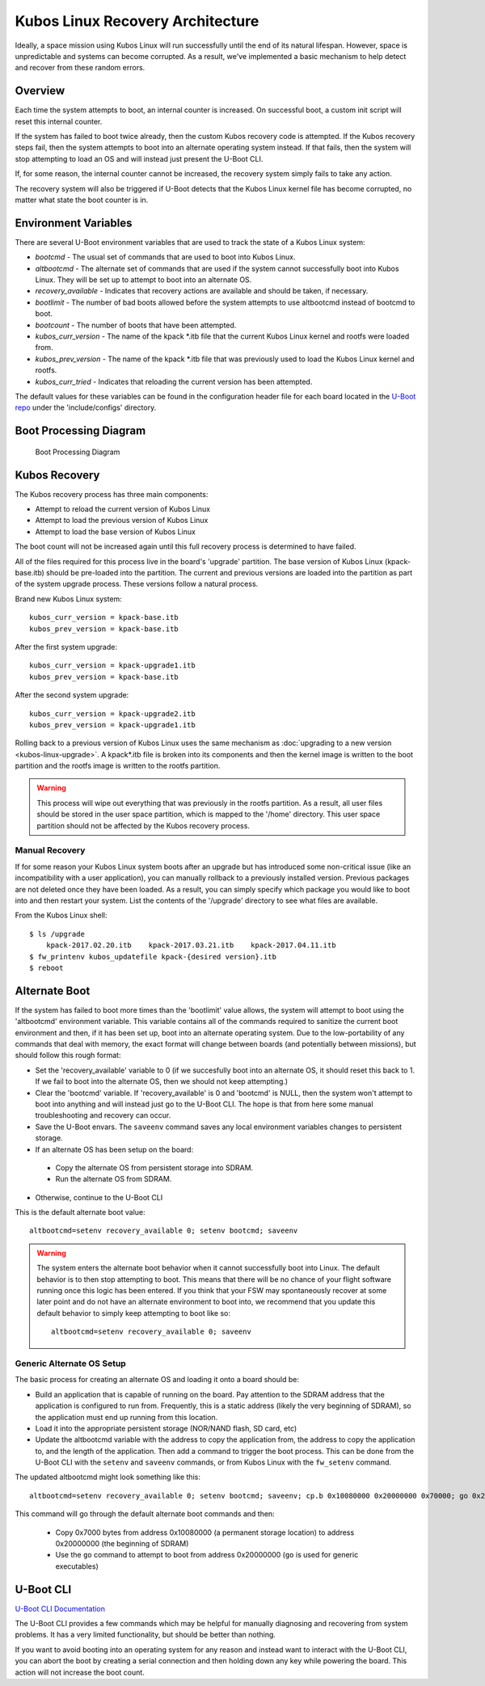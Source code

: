Kubos Linux Recovery Architecture
=================================

Ideally, a space mission using Kubos Linux will run successfully until the end of its natural
lifespan.
However, space is unpredictable and systems can become corrupted. As a result, we've implemented a
basic mechanism to help detect and recover from these random errors.

Overview
--------

Each time the system attempts to boot, an internal counter is increased. On successful boot, a
custom init script will reset this internal counter.

If the system has failed to boot twice already, then the custom Kubos recovery code is attempted.
If the Kubos recovery steps fail, then the system attempts to boot into an alternate operating
system instead.
If that fails, then the system will stop attempting to load an OS and will instead just present the
U-Boot CLI.

If, for some reason, the internal counter cannot be increased, the recovery system simply fails to
take any action.

The recovery system will also be triggered if U-Boot detects that the Kubos Linux kernel file has
become corrupted, no matter what state the boot counter is in.

Environment Variables
---------------------

There are several U-Boot environment variables that are used to track the state of a Kubos Linux
system:

* `bootcmd` - The usual set of commands that are used to boot into Kubos Linux.
* `altbootcmd` - The alternate set of commands that are used if the system cannot successfully boot
  into Kubos Linux. They will be set up to attempt to boot into an alternate OS.
* `recovery_available` - Indicates that recovery actions are available and should be taken, if
  necessary.
* `bootlimit` - The number of bad boots allowed before the system attempts to use altbootcmd instead
  of bootcmd to boot.
* `bootcount` - The number of boots that have been attempted.
* `kubos_curr_version` - The name of the kpack \*.itb file that the current Kubos Linux kernel and
  rootfs were loaded from.
* `kubos_prev_version` - The name of the kpack \*.itb file that was previously used to load the
  Kubos Linux kernel and rootfs.
* `kubos_curr_tried` - Indicates that reloading the current version has been attempted.

The default values for these variables can be found in the configuration header file for each board
located in the `U-Boot repo <https://github.com/kubos/uboot>`__ under the 'include/configs' directory.

Boot Processing Diagram
-----------------------

.. figure:: ../../images/kubos_linux_recovery.png
   :alt: Boot Processing Diagram

   Boot Processing Diagram

Kubos Recovery
--------------

The Kubos recovery process has three main components:

* Attempt to reload the current version of Kubos Linux
* Attempt to load the previous version of Kubos Linux
* Attempt to load the base version of Kubos Linux

The boot count will not be increased again until this full recovery process is determined to have
failed.

All of the files required for this process live in the board's 'upgrade' partition.
The base version of Kubos Linux (kpack-base.itb) should be pre-loaded into the partition.
The current and previous versions are loaded into the partition as part of the system upgrade process.
These versions follow a natural process.

Brand new Kubos Linux system:

::

    kubos_curr_version = kpack-base.itb
    kubos_prev_version = kpack-base.itb

After the first system upgrade:

::

    kubos_curr_version = kpack-upgrade1.itb
    kubos_prev_version = kpack-base.itb

After the second system upgrade:

::

    kubos_curr_version = kpack-upgrade2.itb
    kubos_prev_version = kpack-upgrade1.itb

Rolling back to a previous version of Kubos Linux uses the same mechanism as :doc:`upgrading to a new version <kubos-linux-upgrade>`.
A kpack\*.itb file is broken into its components and then the kernel image is written to the boot
partition and the rootfs image is written to the rootfs partition.

.. warning::

    This process will wipe out everything that was previously in the rootfs partition. 
    As a result, all user files should be stored in the user space partition, which is mapped to the '/home' directory. 
    This user space partition should not be affected by the Kubos recovery process.

Manual Recovery
~~~~~~~~~~~~~~~

If for some reason your Kubos Linux system boots after an upgrade but has introduced some
non-critical issue (like an incompatibility with a user application), you can manually rollback to a
previously installed version.
Previous packages are not deleted once they have been loaded.
As a result, you can simply specify which package you would like to boot into and then restart your
system.
List the contents of the '/upgrade' directory to see what files are available.

From the Kubos Linux shell:

::

    $ ls /upgrade
        kpack-2017.02.20.itb    kpack-2017.03.21.itb    kpack-2017.04.11.itb
    $ fw_printenv kubos_updatefile kpack-{desired version}.itb
    $ reboot

Alternate Boot
--------------

If the system has failed to boot more times than the 'bootlimit' value allows, the system will
attempt to boot using the 'altbootcmd' environment variable.
This variable contains all of the commands required to sanitize the current boot environment and
then, if it has been set up, boot into an alternate operating system.
Due to the low-portability of any commands that deal with memory, the exact format will change
between boards (and potentially between missions), but should follow this rough format:

-  Set the 'recovery\_available' variable to 0 (if we succesfully boot into an alternate OS, it
   should reset this back to 1. If we fail to boot into the alternate OS, then we should not keep
   attempting.)
-  Clear the 'bootcmd' variable. If 'recovery\_available' is 0 and 'bootcmd' is NULL, then the
   system won't attempt to boot into anything and will instead just go to the U-Boot CLI. The hope
   is that from here some manual troubleshooting and recovery can occur.
-  Save the U-Boot envars. The ``saveenv`` command saves any local environment variables changes to
   persistent storage.
-  If an alternate OS has been setup on the board:

  -  Copy the alternate OS from persistent storage into SDRAM.
  -  Run the alternate OS from SDRAM.

-  Otherwise, continue to the U-Boot CLI

This is the default alternate boot value:

::

    altbootcmd=setenv recovery_available 0; setenv bootcmd; saveenv

.. warning::

    The system enters the alternate boot behavior when it cannot successfully boot into Linux.
    The default behavior is to then stop attempting to boot. This means that there will be no chance
    of your flight software running once this logic has been entered. If you think that your FSW may
    spontaneously recover at some later point and do not have an alternate environment to boot into,
    we recommend that you update this default behavior to simply keep attempting to boot like so::
    
        altbootcmd=setenv recovery_available 0; saveenv
        

Generic Alternate OS Setup
~~~~~~~~~~~~~~~~~~~~~~~~~~

The basic process for creating an alternate OS and loading it onto a board
should be:

* Build an application that is capable of running on the board. Pay attention to the SDRAM address
  that the application is configured to run from. Frequently, this is a static address (likely the
  very beginning of SDRAM), so the application must end up running from this location.
* Load it into the appropriate persistent storage (NOR/NAND flash, SD card, etc)
* Update the altbootcmd variable with the address to copy the application from, the address to copy
  the application to, and the length of the application.
  Then add a command to trigger the boot process. This can be done from the U-Boot CLI with the
  ``setenv`` and ``saveenv`` commands, or from Kubos Linux with the ``fw_setenv`` command.

The updated altbootcmd might look something like this:

::

    altbootcmd=setenv recovery_available 0; setenv bootcmd; saveenv; cp.b 0x10080000 0x20000000 0x70000; go 0x20000000

This command will go through the default alternate boot commands and then:

  - Copy 0x7000 bytes from address 0x10080000 (a permanent storage location) to address 0x20000000
    (the beginning of SDRAM)
  - Use the ``go`` command to attempt to boot from address 0x20000000 (``go`` is used for generic
    executables)

U-Boot CLI
----------

`U-Boot CLI Documentation <http://www.denx.de/wiki/DULG/UBootCommandLineInterface>`__

The U-Boot CLI provides a few commands which may be helpful for manually diagnosing and recovering
from system problems.
It has a very limited functionality, but should be better than nothing.

If you want to avoid booting into an operating system for any reason and instead want to interact
with the U-Boot CLI, you can abort the boot by creating a serial connection and then holding down
any key while powering the board.
This action will not increase the boot count.
